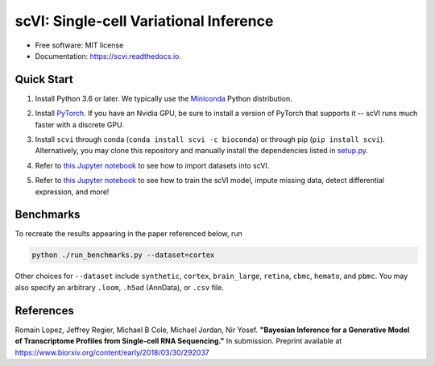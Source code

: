 ====
scVI: Single-cell Variational Inference
====

.. image:: https://travis-ci.org/YosefLab/scVI.svg?branch=master
    :target: https://travis-ci.org/YosefLab/scVI

.. image:: https://codecov.io/gh/YosefLab/scVI/branch/master/graph/badge.svg
  :target: https://codecov.io/gh/YosefLab/scVI

.. image:: https://readthedocs.org/projects/scvi/badge/?version=latest
        :target: https://scvi.readthedocs.io/en/latest/?badge=latest
        :alt: Documentation Status

* Free software: MIT license
* Documentation: https://scvi.readthedocs.io.


Quick Start
--------

1. Install Python 3.6 or later. We typically use the Miniconda_ Python distribution.

.. _Miniconda: https://conda.io/miniconda.html

2. Install PyTorch_. If you have an Nvidia GPU, be sure to install a version of PyTorch that supports it -- scVI runs much faster with a discrete GPU.

.. _PyTorch: http://pytorch.org

3. Install ``scvi`` through conda (``conda install scvi -c bioconda``) or through pip (``pip install scvi``). Alternatively, you may clone this repository and manually install the dependencies listed in setup.py_.

.. _setup.py: https://github.com/YosefLab/scVI/tree/master/setup.py


4. Refer to `this Jupyter notebook`__ to see how to import datasets into scVI.

.. __: https://github.com/YosefLab/scVI/tree/master/examples/scVI-data-loading.ipynb

5. Refer to `this Jupyter notebook`__ to see how to train the scVI model, impute missing data, detect differential expression, and more!

.. __: https://github.com/YosefLab/scVI/tree/master/examples/scVI-dev.ipynb


Benchmarks
--------

To recreate the results appearing in the paper referenced below, run

.. code-block::

    python ./run_benchmarks.py --dataset=cortex 

Other choices for ``--dataset`` include ``synthetic``, ``cortex``, ``brain_large``, ``retina``, ``cbmc``, ``hemato``, and ``pbmc``. You may also specify an arbitrary ``.loom``, ``.h5ad`` (AnnData), or ``.csv`` file.

References
--------

Romain Lopez, Jeffrey Regier, Michael B Cole, Michael Jordan, Nir Yosef.
**"Bayesian Inference for a Generative Model of Transcriptome Profiles from Single-cell RNA Sequencing."**
In submission. Preprint available at https://www.biorxiv.org/content/early/2018/03/30/292037
